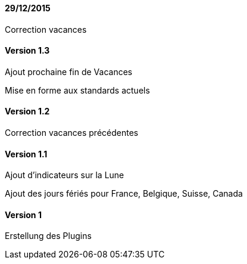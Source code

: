 ==== 29/12/2015

Correction vacances

==== Version 1.3

Ajout prochaine fin de Vacances

Mise en forme aux standards actuels

==== Version 1.2

Correction vacances précédentes

==== Version 1.1

Ajout d'indicateurs sur la Lune

Ajout des jours fériés pour France, Belgique, Suisse, Canada


==== Version 1

Erstellung des Plugins